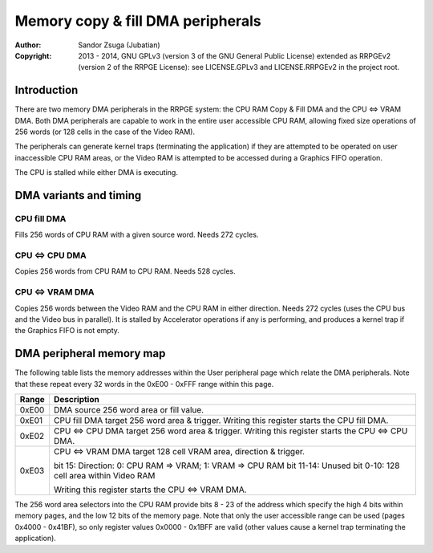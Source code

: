 
Memory copy & fill DMA peripherals
==============================================================================

:Author:    Sandor Zsuga (Jubatian)
:Copyright: 2013 - 2014, GNU GPLv3 (version 3 of the GNU General Public
            License) extended as RRPGEv2 (version 2 of the RRPGE License): see
            LICENSE.GPLv3 and LICENSE.RRPGEv2 in the project root.




Introduction
------------------------------------------------------------------------------


There are two memory DMA peripherals in the RRPGE system: the CPU RAM Copy &
Fill DMA and the CPU <=> VRAM DMA. Both DMA peripherals are capable to work
in the entire user accessible CPU RAM, allowing fixed size operations of 256
words (or 128 cells in the case of the Video RAM).

The peripherals can generate kernel traps (terminating the application) if
they are attempted to be operated on user inaccessible CPU RAM areas, or the
Video RAM is attempted to be accessed during a Graphics FIFO operation.

The CPU is stalled while either DMA is executing.




DMA variants and timing
------------------------------------------------------------------------------


CPU fill DMA
^^^^^^^^^^^^^^^^^^^^^^^^^^^^^^

Fills 256 words of CPU RAM with a given source word. Needs 272 cycles.


CPU <=> CPU DMA
^^^^^^^^^^^^^^^^^^^^^^^^^^^^^^

Copies 256 words from CPU RAM to CPU RAM. Needs 528 cycles.


CPU <=> VRAM DMA
^^^^^^^^^^^^^^^^^^^^^^^^^^^^^^

Copies 256 words between the Video RAM and the CPU RAM in either direction.
Needs 272 cycles (uses the CPU bus and the Video bus in parallel). It is
stalled by Accelerator operations if any is performing, and produces a kernel
trap if the Graphics FIFO is not empty.




DMA peripheral memory map
------------------------------------------------------------------------------


The following table lists the memory addresses within the User peripheral page
which relate the DMA peripherals. Note that these repeat every 32 words in the
0xE00 - 0xFFF range within this page.

+--------+-------------------------------------------------------------------+
| Range  | Description                                                       |
+========+===================================================================+
| 0xE00  | DMA source 256 word area or fill value.                           |
+--------+-------------------------------------------------------------------+
| 0xE01  | CPU fill DMA target 256 word area & trigger. Writing this         |
|        | register starts the CPU fill DMA.                                 |
+--------+-------------------------------------------------------------------+
| 0xE02  | CPU <=> CPU DMA target 256 word area & trigger. Writing this      |
|        | register starts the CPU <=> CPU DMA.                              |
+--------+-------------------------------------------------------------------+
|        | CPU <=> VRAM DMA target 128 cell VRAM area, direction & trigger.  |
| 0xE03  |                                                                   |
|        | bit    15: Direction: 0: CPU RAM => VRAM; 1: VRAM => CPU RAM      |
|        | bit 11-14: Unused                                                 |
|        | bit  0-10: 128 cell area within Video RAM                         |
|        |                                                                   |
|        | Writing this register starts the CPU <=> VRAM DMA.                |
+--------+-------------------------------------------------------------------+

The 256 word area selectors into the CPU RAM provide bits 8 - 23 of the
address which specify the high 4 bits within memory pages, and the low 12 bits
of the memory page. Note that only the user accessible range can be used
(pages 0x4000 - 0x41BF), so only register values 0x0000 - 0x1BFF are valid
(other values cause a kernel trap terminating the application).
